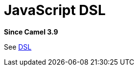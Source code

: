 = JavaScript DSL Component
:doctitle: JavaScript DSL
:shortname: js-dsl
:artifactid: camel-js-dsl
:description: Camel DSL with JavaScript
:since: 3.9
:supportlevel: Experimental
//Manually maintained attributes
:group: DSL

*Since Camel {since}*

See xref:manual:ROOT:dsl.adoc[DSL]
